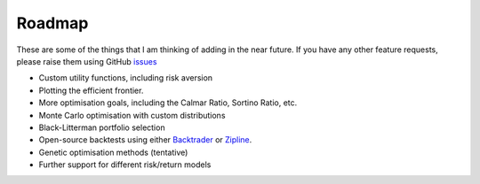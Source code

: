 .. _roadmap:

#######
Roadmap
#######

These are some of the things that I am thinking of adding in the near future. If you
have any other feature requests, please raise them using GitHub
`issues <https://github.com/robertmartin8/PyPortfolioOpt/issues>`_

- Custom utility functions, including risk aversion
- Plotting the efficient frontier.
- More optimisation goals, including the Calmar Ratio, Sortino Ratio, etc.
- Monte Carlo optimisation with custom distributions
- Black-Litterman portfolio selection
- Open-source backtests using either `Backtrader <https://www.backtrader.com/>`_ or
  `Zipline <https://github.com/quantopian/zipline>`_.
- Genetic optimisation methods (tentative)
- Further support for different risk/return models
